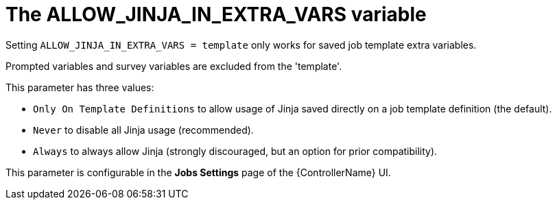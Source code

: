 [id="ref-controller-allow-jinja-in-extra-vars"]

= The ALLOW_JINJA_IN_EXTRA_VARS variable

Setting `ALLOW_JINJA_IN_EXTRA_VARS = template` only works for saved job template extra variables. 

Prompted variables and survey variables are excluded from the 'template'. 

This parameter has three values:

* `Only On Template Definitions` to allow usage of Jinja saved directly on a job template definition (the default).
* `Never` to disable all Jinja usage (recommended). 
* `Always` to always allow Jinja (strongly discouraged, but an option for prior compatibility).

This parameter is configurable in the *Jobs Settings* page of the {ControllerName} UI.

//image:settings-jobs-jinja.png[Setting JINJA]